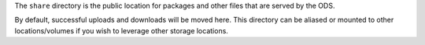 The ``share`` directory is the public location for packages and other files that
are served by the ODS.

By default, successful uploads and downloads will be moved here. This directory
can be aliased or mounted to other locations/volumes if you wish to leverage
other storage locations.
